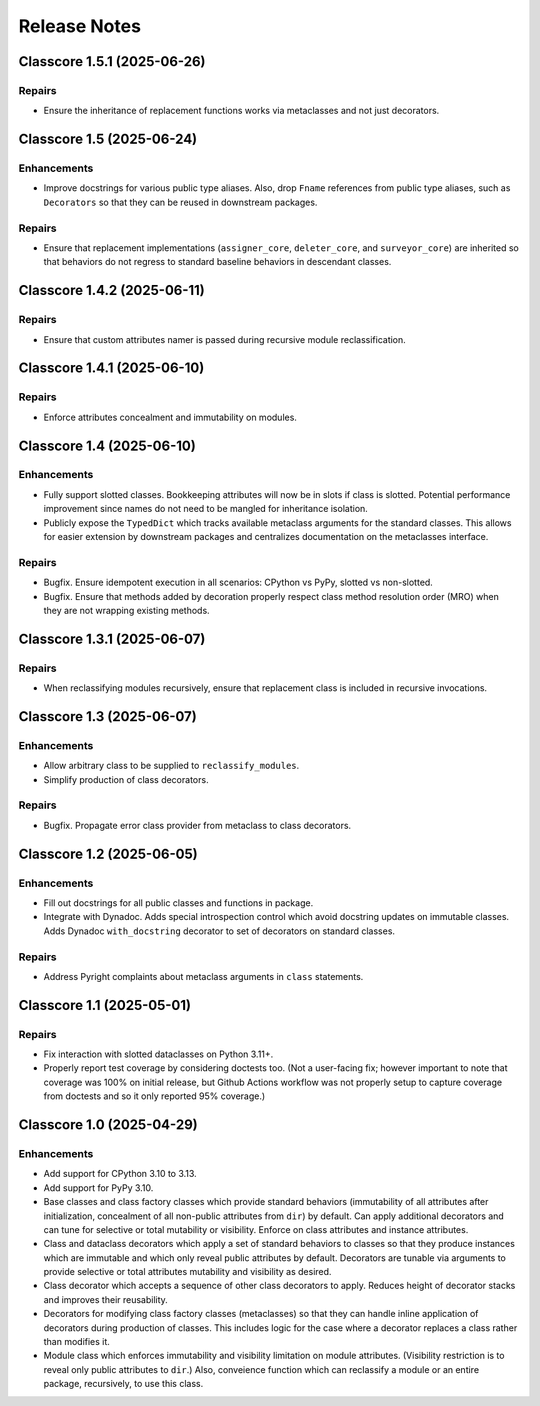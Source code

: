 .. vim: set fileencoding=utf-8:
.. -*- coding: utf-8 -*-
.. +--------------------------------------------------------------------------+
   |                                                                          |
   | Licensed under the Apache License, Version 2.0 (the "License");          |
   | you may not use this file except in compliance with the License.         |
   | You may obtain a copy of the License at                                  |
   |                                                                          |
   |     http://www.apache.org/licenses/LICENSE-2.0                           |
   |                                                                          |
   | Unless required by applicable law or agreed to in writing, software      |
   | distributed under the License is distributed on an "AS IS" BASIS,        |
   | WITHOUT WARRANTIES OR CONDITIONS OF ANY KIND, either express or implied. |
   | See the License for the specific language governing permissions and      |
   | limitations under the License.                                           |
   |                                                                          |
   +--------------------------------------------------------------------------+


*******************************************************************************
Release Notes
*******************************************************************************

.. towncrier release notes start

Classcore 1.5.1 (2025-06-26)
============================

Repairs
-------

- Ensure the inheritance of replacement functions works via metaclasses and not
  just decorators.


Classcore 1.5 (2025-06-24)
==========================

Enhancements
------------

- Improve docstrings for various public type aliases. Also, drop ``Fname``
  references from public type aliases, such as ``Decorators`` so that they can be
  reused in downstream packages.


Repairs
-------

- Ensure that replacement implementations (``assigner_core``, ``deleter_core``,
  and ``surveyor_core``) are inherited so that behaviors do not regress to
  standard baseline behaviors in descendant classes.


Classcore 1.4.2 (2025-06-11)
============================

Repairs
-------

- Ensure that custom attributes namer is passed during recursive module
  reclassification.


Classcore 1.4.1 (2025-06-10)
============================

Repairs
-------

- Enforce attributes concealment and immutability on modules.


Classcore 1.4 (2025-06-10)
==========================

Enhancements
------------

- Fully support slotted classes. Bookkeeping attributes will now be in slots if
  class is slotted. Potential performance improvement since names do not need to
  be mangled for inheritance isolation.
- Publicly expose the ``TypedDict`` which tracks available metaclass arguments
  for the standard classes. This allows for easier extension by downstream
  packages and centralizes documentation on the metaclasses interface.


Repairs
-------

- Bugfix. Ensure idempotent execution in all scenarios: CPython vs PyPy, slotted
  vs non-slotted.
- Bugfix. Ensure that methods added by decoration properly respect class method
  resolution order (MRO) when they are not wrapping existing methods.


Classcore 1.3.1 (2025-06-07)
============================

Repairs
-------

- When reclassifying modules recursively, ensure that replacement class is
  included in recursive invocations.


Classcore 1.3 (2025-06-07)
==========================

Enhancements
------------

- Allow arbitrary class to be supplied to ``reclassify_modules``.
- Simplify production of class decorators.


Repairs
-------

- Bugfix. Propagate error class provider from metaclass to class decorators.


Classcore 1.2 (2025-06-05)
==========================

Enhancements
------------

- Fill out docstrings for all public classes and functions in package.
- Integrate with Dynadoc. Adds special introspection control which avoid
  docstring updates on immutable classes. Adds Dynadoc ``with_docstring``
  decorator to set of decorators on standard classes.


Repairs
-------

- Address Pyright complaints about metaclass arguments in ``class`` statements.


Classcore 1.1 (2025-05-01)
==========================

Repairs
-------

- Fix interaction with slotted dataclasses on Python 3.11+.
- Properly report test coverage by considering doctests too. (Not a user-facing
  fix; however important to note that coverage was 100% on initial release, but
  Github Actions workflow was not properly setup to capture coverage from
  doctests and so it only reported 95% coverage.)


Classcore 1.0 (2025-04-29)
==========================

Enhancements
------------

- Add support for CPython 3.10 to 3.13.
- Add support for PyPy 3.10.
- Base classes and class factory classes which provide standard behaviors
  (immutability of all attributes after initialization, concealment of all
  non-public attributes from ``dir``) by default. Can apply additional decorators
  and can tune for selective or total mutability or visibility. Enforce on class
  attributes and instance attributes.
- Class and dataclass decorators which apply a set of standard behaviors to
  classes so that they produce instances which are immutable and which only
  reveal public attributes by default. Decorators are tunable via arguments to
  provide selective or total attributes mutability and visibility as desired.
- Class decorator which accepts a sequence of other class decorators to apply.
  Reduces height of decorator stacks and improves their reusability.
- Decorators for modifying class factory classes (metaclasses) so that they can
  handle inline application of decorators during production of classes. This
  includes logic for the case where a decorator replaces a class rather than
  modifies it.
- Module class which enforces immutability and visibility limitation on module
  attributes. (Visibility restriction is to reveal only public attributes to
  ``dir``.) Also, conveience function which can reclassify a module or an entire
  package, recursively, to use this class.
